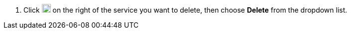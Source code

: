 // :ks_include_id: 03191d86a7474f0aa61513f52a671795
. Click image:/images/ks-qkcp/zh/icons/more.svg[more,18,18] on the right of the service you want to delete, then choose **Delete** from the dropdown list.
